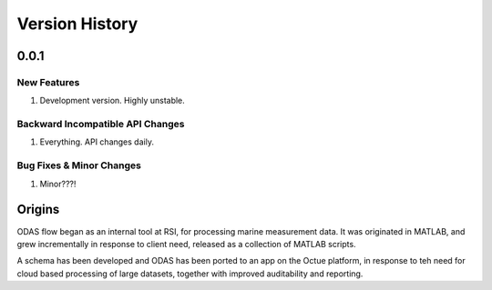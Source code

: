 .. _chapter-version-history:

===============
Version History
===============

0.0.1
======

New Features
------------
#. Development version. Highly unstable.


Backward Incompatible API Changes
---------------------------------
#. Everything. API changes daily.

Bug Fixes & Minor Changes
-------------------------
#. Minor???!


Origins
=======

ODAS flow began as an internal tool at RSI, for processing marine measurement data.
It was originated in MATLAB, and grew incrementally in response to client need, released as a collection of MATLAB scripts.

A schema has been developed and ODAS has been ported to an app on the Octue platform, in response to teh need for cloud based processing of large datasets, together with improved auditability and reporting.
